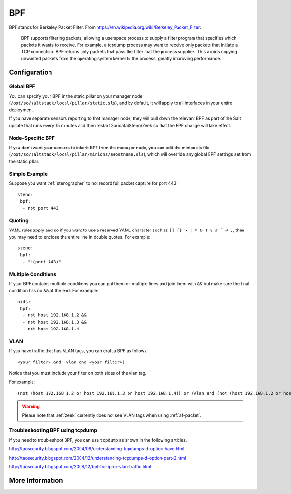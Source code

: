 .. _bpf:

BPF
===

BPF stands for Berkeley Packet Filter. From https://en.wikipedia.org/wiki/Berkeley_Packet_Filter:

   BPF supports filtering packets, allowing a userspace process to supply a filter program that specifies which packets it wants to receive. For example, a tcpdump process may want to receive only packets that initiate a TCP connection. BPF returns only packets that pass the filter that the process supplies. This avoids copying unwanted packets from the operating system kernel to the process, greatly improving performance.

Configuration
-------------

Global BPF
~~~~~~~~~~

You can specify your BPF in the static pillar on your manager node (``/opt/so/saltstack/local/pillar/static.sls``), and by default, it will apply to all interfaces in your entire deployment.

If you have separate sensors reporting to that manager node, they will pull down the relevant BPF as part of the Salt update that runs every 15 minutes and then restart Suricata/Steno/Zeek so that the BPF change will take effect.

Node-Specific BPF
~~~~~~~~~~~~~~~~~

If you don’t want your sensors to inherit BPF from the manager node, you can edit the minion sls file (``/opt/so/saltstack/local/pillar/minions/$Hostname.sls``), which will override any global BPF settings set from the static pillar.

Simple Example
~~~~~~~~~~~~~~

Suppose you want :ref:`stenographer` to not record full packet capture for port 443:

::

    steno:
     bpf:
      - not port 443

Quoting
~~~~~~~

YAML rules apply and so if you want to use a reserved YAML character such as ``[] {} > | * & ! % # ` @ ,``, then you may need to enclose the entire line in double quotes. For example:

::

    steno:
     bpf:
      - "!(port 443)"
      
Multiple Conditions
~~~~~~~~~~~~~~~~~~~

If your BPF contains multiple conditions you can put them on multiple lines and join them with ``&&`` but make sure the final condition has no ``&&`` at the end. For example:

::

    nids:
     bpf:
      - not host 192.168.1.2 &&
      - not host 192.168.1.3 &&
      - not host 192.168.1.4

VLAN
~~~~

If you have traffic that has VLAN tags, you can craft a BPF as follows:

::

    <your filter> and (vlan and <your filter>)

Notice that you must include your filter on both sides of the vlan tag.

For example:

::

    (not (host 192.168.1.2 or host 192.168.1.3 or host 192.168.1.4)) or (vlan and (not (host 192.168.1.2 or host 192.168.1.3 or host 192.168.1.4)))

.. warning::

   Please note that :ref:`zeek` currently does not see VLAN tags when using :ref:`af-packet`.

Troubleshooting BPF using tcpdump
~~~~~~~~~~~~~~~~~~~~~~~~~~~~~~~~~
If you need to troubleshoot BPF, you can use ``tcpdump`` as shown in the following articles.

http://taosecurity.blogspot.com/2004/09/understanding-tcpdumps-d-option-have.html

http://taosecurity.blogspot.com/2004/12/understanding-tcpdumps-d-option-part-2.html

http://taosecurity.blogspot.com/2008/12/bpf-for-ip-or-vlan-traffic.html

More Information
----------------

.. seealso::

   | For more information about BPF, please see:
   | https://en.wikipedia.org/wiki/Berkeley_Packet_Filter
   | http://biot.com/capstats/bpf.html
